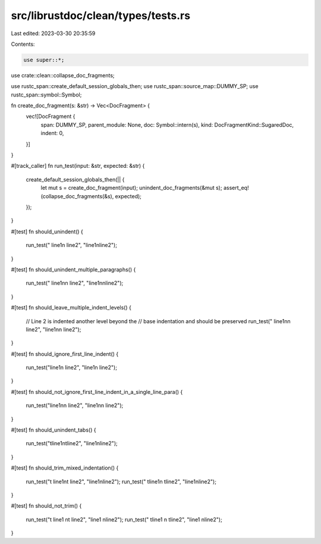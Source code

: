 src/librustdoc/clean/types/tests.rs
===================================

Last edited: 2023-03-30 20:35:59

Contents:

.. code-block:: rs

    use super::*;

use crate::clean::collapse_doc_fragments;

use rustc_span::create_default_session_globals_then;
use rustc_span::source_map::DUMMY_SP;
use rustc_span::symbol::Symbol;

fn create_doc_fragment(s: &str) -> Vec<DocFragment> {
    vec![DocFragment {
        span: DUMMY_SP,
        parent_module: None,
        doc: Symbol::intern(s),
        kind: DocFragmentKind::SugaredDoc,
        indent: 0,
    }]
}

#[track_caller]
fn run_test(input: &str, expected: &str) {
    create_default_session_globals_then(|| {
        let mut s = create_doc_fragment(input);
        unindent_doc_fragments(&mut s);
        assert_eq!(collapse_doc_fragments(&s), expected);
    });
}

#[test]
fn should_unindent() {
    run_test("    line1\n    line2", "line1\nline2");
}

#[test]
fn should_unindent_multiple_paragraphs() {
    run_test("    line1\n\n    line2", "line1\n\nline2");
}

#[test]
fn should_leave_multiple_indent_levels() {
    // Line 2 is indented another level beyond the
    // base indentation and should be preserved
    run_test("    line1\n\n        line2", "line1\n\n    line2");
}

#[test]
fn should_ignore_first_line_indent() {
    run_test("line1\n    line2", "line1\n    line2");
}

#[test]
fn should_not_ignore_first_line_indent_in_a_single_line_para() {
    run_test("line1\n\n    line2", "line1\n\n    line2");
}

#[test]
fn should_unindent_tabs() {
    run_test("\tline1\n\tline2", "line1\nline2");
}

#[test]
fn should_trim_mixed_indentation() {
    run_test("\t    line1\n\t    line2", "line1\nline2");
    run_test("    \tline1\n    \tline2", "line1\nline2");
}

#[test]
fn should_not_trim() {
    run_test("\t    line1  \n\t    line2", "line1  \nline2");
    run_test("    \tline1  \n    \tline2", "line1  \nline2");
}


